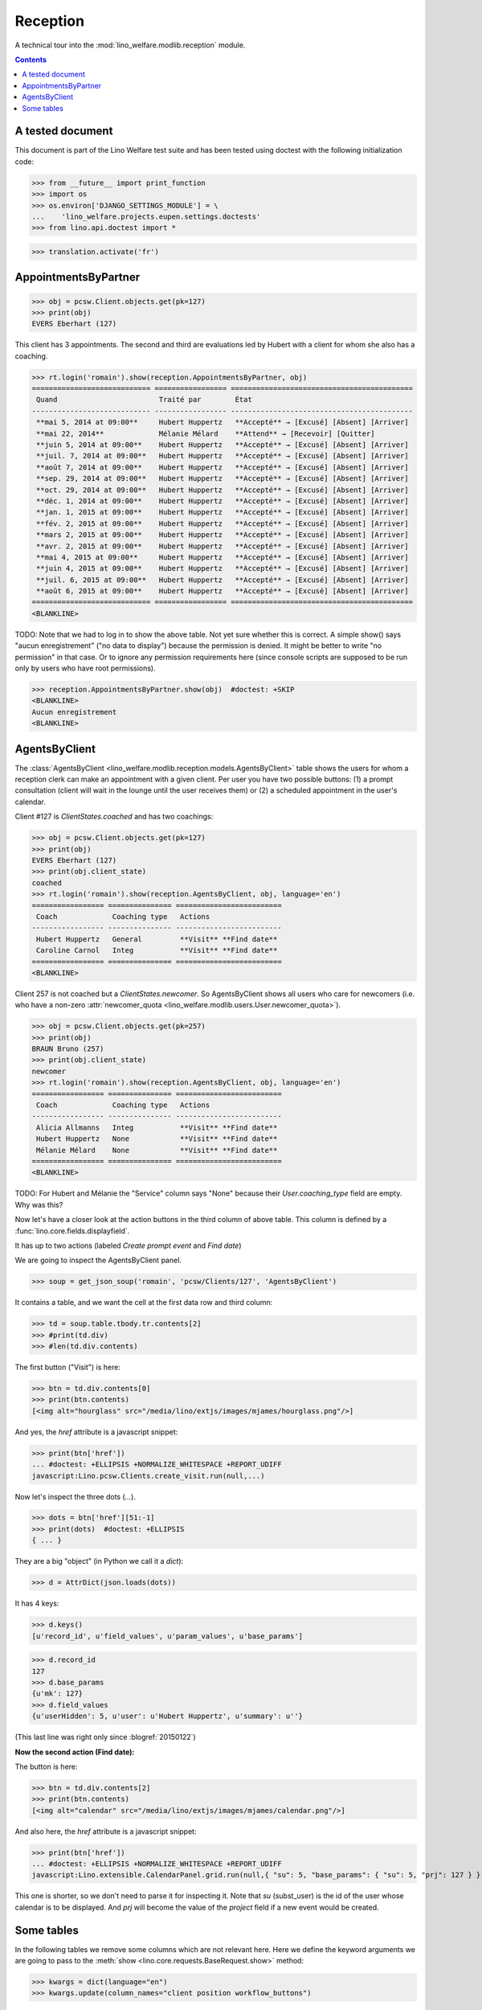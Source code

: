 .. _welfare.tested.reception:

===================
Reception
===================

.. How to test only this document:

  $ python setup.py test -s tests.DocsTests.test_reception

A technical tour into the :mod:`lino_welfare.modlib.reception` module.

.. contents::
   :depth: 2

A tested document
=================

This document is part of the Lino Welfare test suite and has been
tested using doctest with the following initialization code:

>>> from __future__ import print_function
>>> import os
>>> os.environ['DJANGO_SETTINGS_MODULE'] = \
...    'lino_welfare.projects.eupen.settings.doctests'
>>> from lino.api.doctest import *

>>> translation.activate('fr')

.. _welfare.tested.reception.AppointmentsByPartner:

AppointmentsByPartner
=====================

>>> obj = pcsw.Client.objects.get(pk=127)
>>> print(obj)
EVERS Eberhart (127)

This client has 3 appointments. The second and third are evaluations
led by Hubert with a client for whom she also has a coaching.

>>> rt.login('romain').show(reception.AppointmentsByPartner, obj)
============================ ================= ===========================================
 Quand                        Traité par        État
---------------------------- ----------------- -------------------------------------------
 **mai 5, 2014 at 09:00**     Hubert Huppertz   **Accepté** → [Excusé] [Absent] [Arriver]
 **mai 22, 2014**             Mélanie Mélard    **Attend** → [Recevoir] [Quitter]
 **juin 5, 2014 at 09:00**    Hubert Huppertz   **Accepté** → [Excusé] [Absent] [Arriver]
 **juil. 7, 2014 at 09:00**   Hubert Huppertz   **Accepté** → [Excusé] [Absent] [Arriver]
 **août 7, 2014 at 09:00**    Hubert Huppertz   **Accepté** → [Excusé] [Absent] [Arriver]
 **sep. 29, 2014 at 09:00**   Hubert Huppertz   **Accepté** → [Excusé] [Absent] [Arriver]
 **oct. 29, 2014 at 09:00**   Hubert Huppertz   **Accepté** → [Excusé] [Absent] [Arriver]
 **déc. 1, 2014 at 09:00**    Hubert Huppertz   **Accepté** → [Excusé] [Absent] [Arriver]
 **jan. 1, 2015 at 09:00**    Hubert Huppertz   **Accepté** → [Excusé] [Absent] [Arriver]
 **fév. 2, 2015 at 09:00**    Hubert Huppertz   **Accepté** → [Excusé] [Absent] [Arriver]
 **mars 2, 2015 at 09:00**    Hubert Huppertz   **Accepté** → [Excusé] [Absent] [Arriver]
 **avr. 2, 2015 at 09:00**    Hubert Huppertz   **Accepté** → [Excusé] [Absent] [Arriver]
 **mai 4, 2015 at 09:00**     Hubert Huppertz   **Accepté** → [Excusé] [Absent] [Arriver]
 **juin 4, 2015 at 09:00**    Hubert Huppertz   **Accepté** → [Excusé] [Absent] [Arriver]
 **juil. 6, 2015 at 09:00**   Hubert Huppertz   **Accepté** → [Excusé] [Absent] [Arriver]
 **août 6, 2015 at 09:00**    Hubert Huppertz   **Accepté** → [Excusé] [Absent] [Arriver]
============================ ================= ===========================================
<BLANKLINE>


TODO: Note that we had to log in to show the above table.  Not yet
sure whether this is correct. A simple show() says "aucun
enregistrement" ("no data to display") because the permission is
denied. It might be better to write "no permission" in that case. Or
to ignore any permission requirements here (since console scripts are
supposed to be run only by users who have root permissions).

>>> reception.AppointmentsByPartner.show(obj)  #doctest: +SKIP
<BLANKLINE>
Aucun enregistrement
<BLANKLINE>

.. _welfare.tested.reception.AgentsByClient:

AgentsByClient
==============

The :class:`AgentsByClient
<lino_welfare.modlib.reception.models.AgentsByClient>` table shows the
users for whom a reception clerk can make an appointment with a given
client. Per user you have two possible buttons: (1) a prompt
consultation (client will wait in the lounge until the user receives
them) or (2) a scheduled appointment in the user's calendar.

Client #127 is `ClientStates.coached` and has two coachings:

>>> obj = pcsw.Client.objects.get(pk=127)
>>> print(obj)
EVERS Eberhart (127)
>>> print(obj.client_state)
coached
>>> rt.login('romain').show(reception.AgentsByClient, obj, language='en')
================= =============== =========================
 Coach             Coaching type   Actions
----------------- --------------- -------------------------
 Hubert Huppertz   General         **Visit** **Find date**
 Caroline Carnol   Integ           **Visit** **Find date**
================= =============== =========================
<BLANKLINE>

Client 257 is not coached but a `ClientStates.newcomer`. So
AgentsByClient shows all users who care for newcomers (i.e. who have a
non-zero :attr:`newcomer_quota
<lino_welfare.modlib.users.User.newcomer_quota>`).

>>> obj = pcsw.Client.objects.get(pk=257)
>>> print(obj)
BRAUN Bruno (257)
>>> print(obj.client_state)
newcomer
>>> rt.login('romain').show(reception.AgentsByClient, obj, language='en')
================= =============== =========================
 Coach             Coaching type   Actions
----------------- --------------- -------------------------
 Alicia Allmanns   Integ           **Visit** **Find date**
 Hubert Huppertz   None            **Visit** **Find date**
 Mélanie Mélard    None            **Visit** **Find date**
================= =============== =========================
<BLANKLINE>

TODO: For Hubert and Mélanie the "Service" column says "None" because
their `User.coaching_type` field are empty.  Why was this?


Now let's have a closer look at the action buttons in the third column
of above table.  This column is defined by a
:func:`lino.core.fields.displayfield`.

It has up to two actions (labeled `Create prompt event` and `Find
date`)

We are going to inspect the AgentsByClient panel.

>>> soup = get_json_soup('romain', 'pcsw/Clients/127', 'AgentsByClient')

It contains a table, and we want the cell at the first data row and
third column:

>>> td = soup.table.tbody.tr.contents[2]
>>> #print(td.div)
>>> #len(td.div.contents)

The first button ("Visit") is here:

>>> btn = td.div.contents[0]
>>> print(btn.contents)
[<img alt="hourglass" src="/media/lino/extjs/images/mjames/hourglass.png"/>]

And yes, the `href` attribute is a javascript snippet:

>>> print(btn['href'])
... #doctest: +ELLIPSIS +NORMALIZE_WHITESPACE +REPORT_UDIFF
javascript:Lino.pcsw.Clients.create_visit.run(null,...)

Now let's inspect the three dots (`...`). 

>>> dots = btn['href'][51:-1]
>>> print(dots)  #doctest: +ELLIPSIS 
{ ... }

They are a big "object" (in Python we call it a `dict`):

>>> d = AttrDict(json.loads(dots))

It has 4 keys:

>>> d.keys()
[u'record_id', u'field_values', u'param_values', u'base_params']

>>> d.record_id
127
>>> d.base_params
{u'mk': 127}
>>> d.field_values
{u'userHidden': 5, u'user': u'Hubert Huppertz', u'summary': u''}

(This last line was right only since :blogref:`20150122`)

**Now the second action (Find date):**

The button is here:

>>> btn = td.div.contents[2]
>>> print(btn.contents)
[<img alt="calendar" src="/media/lino/extjs/images/mjames/calendar.png"/>]

And also here, the `href` attribute is a javascript snippet:

>>> print(btn['href'])
... #doctest: +ELLIPSIS +NORMALIZE_WHITESPACE +REPORT_UDIFF
javascript:Lino.extensible.CalendarPanel.grid.run(null,{ "su": 5, "base_params": { "su": 5, "prj": 127 } })

This one is shorter, so we don't need to parse it for inspecting it.
Note that `su` (subst_user) is the id of the user whose calendar is to be displayed.
And `prj` will become the value of the `project` field if a new event would be created.


Some tables
===========

In the following tables we remove some columns which are not relevant
here. Here we define the keyword arguments we are going to pass to the
:meth:`show <lino.core.requests.BaseRequest.show>` method:

>>> kwargs = dict(language="en")
>>> kwargs.update(column_names="client position workflow_buttons")

Social workers can see on their computer who is waiting for them in
the lounge:

>>> rt.login('alicia').show(reception.MyWaitingVisitors, **kwargs)
... #doctest: +ELLIPSIS +NORMALIZE_WHITESPACE -REPORT_UDIFF
========================= ========== ====================================
 Client                    Position   Workflow
------------------------- ---------- ------------------------------------
 HILGERS Hildegard (133)   1          **Waiting** → [Receive] [Checkout]
 KAIVERS Karl (141)        2          **Waiting** → [Receive] [Checkout]
========================= ========== ====================================
<BLANKLINE>

>>> rt.login('hubert').show(reception.MyWaitingVisitors, **kwargs)
... #doctest: +ELLIPSIS +NORMALIZE_WHITESPACE -REPORT_UDIFF
===================== ========== ====================================
 Client                Position   Workflow
--------------------- ---------- ------------------------------------
 EMONTS Daniel (128)   1          **Waiting** → [Receive] [Checkout]
 JONAS Josef (139)     2          **Waiting** → [Receive] [Checkout]
 LAZARUS Line (144)    3          **Waiting** → [Receive] [Checkout]
===================== ========== ====================================
<BLANKLINE>

Theresia is the reception clerk. She has no visitors on her own.

>>> rt.login('theresia').show(reception.MyWaitingVisitors, **kwargs)
... #doctest: +ELLIPSIS +NORMALIZE_WHITESPACE -REPORT_UDIFF
<BLANKLINE>
No data to display
<BLANKLINE>

Theresia is rather going to use the overview tables:

>>> kwargs.update(column_names="client event__user workflow_buttons")
>>> rt.login('theresia').show(reception.WaitingVisitors, **kwargs)
... #doctest: +ELLIPSIS +NORMALIZE_WHITESPACE -REPORT_UDIFF
========================= ================= ====================================
 Client                    Managed by        Workflow
------------------------- ----------------- ------------------------------------
 EMONTS Daniel (128)       Hubert Huppertz   **Waiting** → [Receive] [Checkout]
 EVERS Eberhart (127)      Mélanie Mélard    **Waiting** → [Receive] [Checkout]
 HILGERS Hildegard (133)   Alicia Allmanns   **Waiting** → [Receive] [Checkout]
 JACOBS Jacqueline (137)   Judith Jousten    **Waiting** → [Receive] [Checkout]
 JONAS Josef (139)         Hubert Huppertz   **Waiting** → [Receive] [Checkout]
 KAIVERS Karl (141)        Alicia Allmanns   **Waiting** → [Receive] [Checkout]
 LAMBERTZ Guido (142)      Mélanie Mélard    **Waiting** → [Receive] [Checkout]
 LAZARUS Line (144)        Hubert Huppertz   **Waiting** → [Receive] [Checkout]
========================= ================= ====================================
<BLANKLINE>

>>> rt.login('theresia').show(reception.BusyVisitors, **kwargs)
... #doctest: +ELLIPSIS +NORMALIZE_WHITESPACE -REPORT_UDIFF
========================= ================= =======================
 Client                    Managed by        Workflow
------------------------- ----------------- -----------------------
 BRECHT Bernd (177)        Hubert Huppertz   **Busy** → [Checkout]
 COLLARD Charlotte (118)   Alicia Allmanns   **Busy** → [Checkout]
 DUBOIS Robin (179)        Mélanie Mélard    **Busy** → [Checkout]
 ENGELS Edgar (129)        Judith Jousten    **Busy** → [Checkout]
========================= ================= =======================
<BLANKLINE>


>>> rt.login('theresia').show(reception.GoneVisitors, **kwargs)
... #doctest: +ELLIPSIS +NORMALIZE_WHITESPACE -REPORT_UDIFF
============================ ================= ==========
 Client                       Managed by        Workflow
---------------------------- ----------------- ----------
 MALMENDIER Marc (146)        Alicia Allmanns   **Gone**
 KELLER Karl (178)            Judith Jousten    **Gone**
 JEANÉMART Jérôme (181)       Mélanie Mélard    **Gone**
 GROTECLAES Gregory (132)     Hubert Huppertz   **Gone**
 EMONTS-GAST Erna (152)       Alicia Allmanns   **Gone**
 DOBBELSTEIN Dorothée (124)   Judith Jousten    **Gone**
 AUSDEMWALD Alfons (116)      Mélanie Mélard    **Gone**
============================ ================= ==========
<BLANKLINE>



